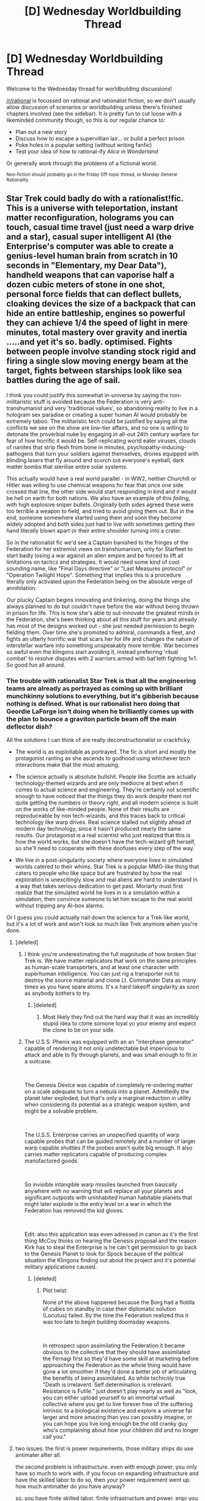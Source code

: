 #+TITLE: [D] Wednesday Worldbuilding Thread

* [D] Wednesday Worldbuilding Thread
:PROPERTIES:
:Author: AutoModerator
:Score: 14
:DateUnix: 1545836788.0
:DateShort: 2018-Dec-26
:END:
Welcome to the Wednesday thread for worldbuilding discussions!

[[/r/rational]] is focussed on rational and rationalist fiction, so we don't usually allow discussion of scenarios or worldbuilding unless there's finished chapters involved (see the sidebar). It /is/ pretty fun to cut loose with a likeminded community though, so this is our regular chance to:

- Plan out a new story
- Discuss how to escape a supervillian lair... or build a perfect prison
- Poke holes in a popular setting (without writing fanfic)
- Test your idea of how to rational-ify /Alice in Wonderland/

Or generally work through the problems of a fictional world.

^{Non-fiction should probably go in the Friday Off-topic thread, or Monday General Rationality}


** Star Trek could badly do with a rationalist!fic. This is a universe with teleportation, instant matter reconfiguration, holograms you can touch, casual time travel (just need a warp drive and a star), casual super intelligent AI (the Enterprise's computer was able to create a genius-level human brain from scratch in 10 seconds in "Elementary, my Dear Data"), handheld weapons that can vaporise half a dozen cubic meters of stone in one shot, personal force fields that can deflect bullets, cloaking devices the size of a backpack that can hide an entire battleship, engines so powerful they can achieve 1/4 the speed of light in mere minutes, total mastery over gravity and inertia .....and yet it's so. badly. optimised. Fights between people involve standing stock rigid and firing a single slow moving energy beam at the target, fights between starships look like sea battles during the age of sail.

I think you could justify this somewhat in-universe by saying the non-militaristic stuff is avoided because the Federation is very anti-transhumanist and very 'traditional values', so abandoning reality to live in a hologram sex paradise or creating a super human AI would probably be extremely taboo. The militaristic tech could be justified by saying all the conflicts we see on the show are low-tier affairs, and no one is willing to detonate the proverbial nuke by engaging in all-out 24th century warfare for fear of how horrific it would be. Self-replicating world eater viruses, clouds of nanites that strip flesh from bone in minutes, psychopathy-inducing-pathogens that turn your soldiers against themselves, drones equipped with blinding lasers that fly around and scorch out everyone's eyeball, dark matter bombs that sterilise entire solar systems.

This actually would have a real world parallel - in WW2, neither Churchill or Hitler was willing to use chemical weapons for fear that once one side crossed that line, the other side would start responding in kind and it would be hell on earth for both nations. We also have an example of this /failing/, with high explosive sniper bullets. Originally both sides agreed these were too terrible a weapon to field, and tried to avoid giving them out. But in the end, someone somewhere started using them and soon they become widely adopted and both sides just had to live with sometimes getting their hand literally blown apart or their entire shoulder turning into a crater.

So in the rationalist fic we'd see a Captain banished to the fringes of the Federation for her extremist views on transhumanism, only for Starfleet to start badly losing a war against an alien empire and be forced to lift all limitations on tactics and strategies. It would need some kind of cool sounding name, like "Final Days directive" or "Last Measures protocol" or "Operation Twilight Hope". Something that implies this is a procedure literally only activated upon the Federation being on the absolute verge of annihilation.

Our plucky Captain begins innovating and tinkering, doing the things she always planned to do but couldn't have before the war without being thrown in prison for life. This is how she's able to out-innovate the greatest minds in the Federation, she's been thinking about all this stuff for years and already has most of the designs worked out - she just needed permission to begin fielding them. Over time she's promoted to admiral, commands a fleet, and fights an utterly horrific war that scars her for life and changes the nature of interstellar warfare into something unspeakably more terrible. War becomes so awful even the klingons start avoiding it, instead preferring 'ritual combat' to resolve disputes with 2 warriors armed with bat'leth fighting 1v1. So good fun all around.
:PROPERTIES:
:Author: j9461701
:Score: 7
:DateUnix: 1545846377.0
:DateShort: 2018-Dec-26
:END:

*** The trouble with rationalist Star Trek is that all the engineering teams are already as portrayed as coming up with brilliant munchkinny solutions to everything, but it's gibberish because nothing is defined. What is our rationalist hero doing that Geordie LaForge isn't doing when he brilliantly comes up with the plan to bounce a graviton particle beam off the main deflector dish?

All the solutions I can think of are really deconstructionalist or crackficky.

- The world is as exploitable as portrayed. The fic is short and mostly the protagonist ranting as she ascends to godhood using whichever tech interactions make that the most amusing.

- The science actually is absolute bullshit. People like Scottie are actually technology-themed wizards and are only mediocre at best when it comes to actual science and engineering. They're certainly not scientific enough to have noticed that the things they do work despite them not quite getting the numbers or theory right, and all modern science is built on the works of like-minded people. None of their results are reproduceable by non tech-wizards, and this traces back to critical technology like warp drives. Real science stalled out slightly ahead of modern day technology, since it hasn't produced nearly the same results. Our protagonist is a real scientist who just realized that this is how the world works, but she doesn't have the tech-wizard gift herself, so she'll need to cooperate with these doofuses every step of the way.

- We live in a post-singularity society where everyone lives in simulated worlds catered to their whims. Star Trek is a popular MMO-like thing that caters to people who like space but are frustrated by how the real exploration is unexcitingly slow and real aliens are hard to understand in a way that takes serious dedication to get past. Moriarty must first realize that the simulated world he lives in is a simulation within a simulation, then convince someone to let him escape to the real world without tripping any AI-box alarms.

Or I guess you could actually nail down the science for a Trek-like world, but it's a lot of work and won't look so much like Trek anymore when you're done.
:PROPERTIES:
:Author: jtolmar
:Score: 4
:DateUnix: 1545875049.0
:DateShort: 2018-Dec-27
:END:

**** [deleted]
:PROPERTIES:
:Score: 4
:DateUnix: 1545892900.0
:DateShort: 2018-Dec-27
:END:

***** I think you're underestimating the full magnitude of how broken Star Trek is. We have matter replicators that work on the same principles as human-scale transporters, and at least one character with superhuman intelligence. You can just rig a transporter not to destroy the source material and clone Lt. Commander Data as many times as you have spare atoms. It's a hard takeoff singularity as soon as anybody bothers to try.
:PROPERTIES:
:Author: jtolmar
:Score: 4
:DateUnix: 1545893803.0
:DateShort: 2018-Dec-27
:END:

****** [deleted]
:PROPERTIES:
:Score: 1
:DateUnix: 1545897182.0
:DateShort: 2018-Dec-27
:END:

******* Most likely they find out the hard way that it was an incredibly stupid idea to clone somone loyal yo your enemy and expect the clone to be on your side.
:PROPERTIES:
:Author: turtleswamp
:Score: 3
:DateUnix: 1546035556.0
:DateShort: 2018-Dec-29
:END:


***** The U.S.S. Phenix was equipped with an an "interphase generator" capable of rendering it not only undetectable but impervious to attack and able to fly through planets, and was small enough to fit in a suitcase.

​

The Genesis Device was capable of completely re-ordering matter on a scale adequate to turn a nebula into a planet. Admittedly the planet later exploded, but that's only a marginal reduction in utility when considering its potential as a strategic weapon system, and might be a solvable problem.

​

The U.S.S. Enterprise carries an unspecified quantity of warp capable probes that can be guided remotely and a number of larger warp capable shuttles if the probes aren't quite big enough. It also carries matter replicators capable of producing complex manufactured goods.

​

So invisible intangible warp missiles launched from basically anywhere with no warning that will replace all your planets and significant outposts with uninhabited human habitable planets that might later explode is the entry level on a war in which the Federation has removed the kid gloves.

​

Edit: also this application was even adressed in canon as it's the first thing McCoy thinks on hearing the Genesis proposal and the reason Kirk has to steal the Enterprise is he can't get permission to go back to the Genesis Planet to look for Spock because of the political situation the Klingons finding out about the project and it's potential military applications caused.
:PROPERTIES:
:Author: turtleswamp
:Score: 3
:DateUnix: 1546039672.0
:DateShort: 2018-Dec-29
:END:

****** [deleted]
:PROPERTIES:
:Score: 1
:DateUnix: 1546040028.0
:DateShort: 2018-Dec-29
:END:

******* Plot twist:

None of the above happened because the Borg had a flotilla of cubes on standby in case their diplomatic solution (Locutus) failed. By the time the Federation realized this it was too late to begin building doomsday weapons.

​

In retrospect upon assimilating the Federation it became obvious to the collective that they should have assimilated the Fernagi first so they'd have some skill at marketing before approaching the Federation as the whole thing would have gone a lot smoother if they'd done a better job of articulating the benefits of being assimilated. As while techicnly true "Death is irrelavent. Self determination is irrelevant. Resistance is Futile." just doesn't play nearly as well as "look, you can either upload yourself to an immortal virtual collective where you get to live forever free of the suffering intrinsic to a biological existence and explore a universe far larger and more amazing than you can possibly imagine, or you can hope you live long enough be the old cranky guy who's complaining about how your children did and no longer call you."
:PROPERTIES:
:Author: turtleswamp
:Score: 4
:DateUnix: 1546043846.0
:DateShort: 2018-Dec-29
:END:


**** two issues. the first is power requirements, those military ships do use antimater after all.

the second problem is infrastructure. even with enough power, you only have so much to work with. if you focus on expanding infrastructure and have the skilled labor to do so, then your power requirement went up. how much antimatter do you have anyway?

so, you have finite skilled labor, finite infrastructure and power. ergo you get finite results, and channel a lot of resources into finding better ways to do things.

now, your engineer may be able to do that crazy thing... but he probably damaged the ship when he did it. damaging the deflector dish now to avoid a messy death is a good option, but its not a long-term solution.

star trek is also VERY anti-transhuman, as a result of previous genetically engineered superhumans (Khan!). human society is socialist (with the tech to support that), but still has the occasional criminal (such as Mud). i would further conclude that on some level, the society is against large sudden changes because many of those changes have very nasty negative externalities.

biggest threats in star trek cannon? time travel, mind-controlling parasites in the admirals, other space-faring empires (Borg, romulans, cardassians, ect), and problems caused by their own technology. Q also tends to get on the list, but he really isnt in the top 10. oh, and there is also a mirror universe.

telepathy is a known thing, as are empaths who can read you from another ship or in orbit. teleporters are easy to disrupt, but can keep you alive in stasis as long as the power supply holds out. all humanoid species can interbreed and have a common ancestor.

now, the best solution i can think of is that future-federation is causing some problems via time travel, above and beyond 'fixing' the problems created by earlier captains. the reason none of the stiff your talking about happens, is because the future does not want it to. time travellers from the future are screwing with your timeline, and doing so for their own benefit. time travel is the single biggest problem in the setting. we even get a temporal cold-war in one show.

so, why dont we have X? because that would screw with the future timeline, and then agent Jones wont be born. we need agent Jones to stop event Y. no, it hasnt happened yet, but its vital to the timeline. recursive logic, plus people in power keeping in power.
:PROPERTIES:
:Author: Teulisch
:Score: 2
:DateUnix: 1545954944.0
:DateShort: 2018-Dec-28
:END:


*** Think kind of sounds like what Deep Space 9 would have been if it were an Anime.

​

​
:PROPERTIES:
:Author: turtleswamp
:Score: 1
:DateUnix: 1546036183.0
:DateShort: 2018-Dec-29
:END:


** Recently I've read [[https://news.ycombinator.com/item?id=18379245][How I became friends with Octopus]] thread on HN, and I thought it would be awesome to read a story set in a world where octopuses happened to live much longer, started forming societies, and ended up evolving alongside humans. Maybe we've been competing all along, maybe they lived in some isolated underwater cave and only recently we've made contact.

The story could explore how a completely separate evolutionary branch of intelligence has evolved, or it could be alien contact movie without aliens.

I don't have the skills to write one, but it would be super fun to read, octopi are such cool creatures.
:PROPERTIES:
:Author: lumenwrites
:Score: 5
:DateUnix: 1545840688.0
:DateShort: 2018-Dec-26
:END:
